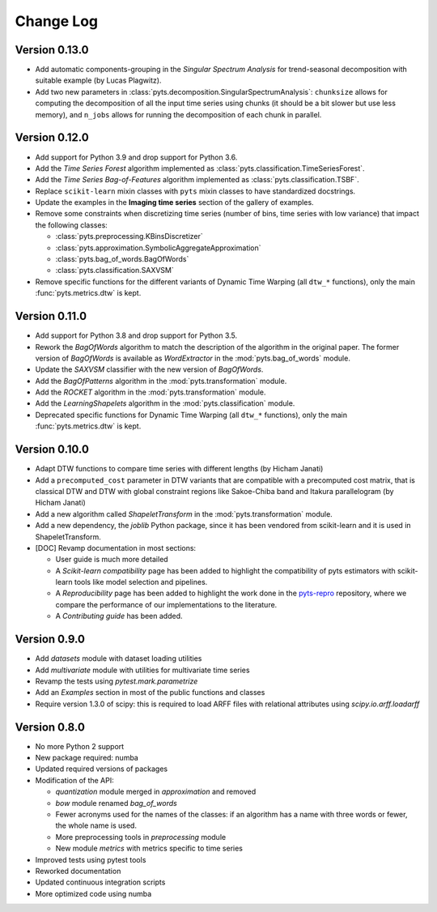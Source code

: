 .. _changelog:

==========
Change Log
==========

Version 0.13.0
--------------

- Add automatic components-grouping in the *Singular Spectrum Analysis*
  for trend-seasonal decomposition with suitable example (by Lucas Plagwitz).

- Add two new parameters in :class:`pyts.decomposition.SingularSpectrumAnalysis`:
  ``chunksize`` allows for computing the decomposition of all the input time
  series using chunks (it should be a bit slower but use less memory), and
  ``n_jobs`` allows for running the decomposition of each chunk in parallel.


Version 0.12.0
--------------

- Add support for Python 3.9 and drop support for Python 3.6.

- Add the *Time Series Forest* algorithm implemented as
  :class:`pyts.classification.TimeSeriesForest`.

- Add the *Time Series Bag-of-Features* algorithm implemented as
  :class:`pyts.classification.TSBF`.

- Replace ``scikit-learn`` mixin classes with ``pyts`` mixin classes to have
  standardized docstrings.

- Update the examples in the **Imaging time series** section of the gallery of
  examples.

- Remove some constraints when discretizing time series (number of bins, time
  series with low variance) that impact the following classes:

  + :class:`pyts.preprocessing.KBinsDiscretizer`
  + :class:`pyts.approximation.SymbolicAggregateApproximation`
  + :class:`pyts.bag_of_words.BagOfWords`
  + :class:`pyts.classification.SAXVSM`

- Remove specific functions for the different variants of Dynamic Time Warping
  (all ``dtw_*`` functions), only the main :func:`pyts.metrics.dtw` is kept.


Version 0.11.0
--------------

- Add support for Python 3.8 and drop support for Python 3.5.

- Rework the *BagOfWords* algorithm to match the description of the algorithm
  in the original paper. The former version of *BagOfWords* is available
  as *WordExtractor* in the :mod:`pyts.bag_of_words` module.

- Update the *SAXVSM* classifier with the new version of *BagOfWords*.

- Add the *BagOfPatterns* algorithm in the :mod:`pyts.transformation` module.

- Add the *ROCKET* algorithm in the :mod:`pyts.transformation` module.

- Add the *LearningShapelets* algorithm in the :mod:`pyts.classification`
  module.

- Deprecated specific functions for Dynamic Time Warping (all ``dtw_*`` functions),
  only the main :func:`pyts.metrics.dtw` is kept.


Version 0.10.0
--------------

- Adapt DTW functions to compare time series with different lengths
  (by Hicham Janati)

- Add a ``precomputed_cost`` parameter in DTW variants that are compatible
  with a precomputed cost matrix, that is classical DTW and DTW with global
  constraint regions like Sakoe-Chiba band and Itakura parallelogram
  (by Hicham Janati)

- Add a new algorithm called *ShapeletTransform* in the :mod:`pyts.transformation`
  module.

- Add a new dependency, the *joblib* Python package, since it has been vendored
  from scikit-learn and it is used in ShapeletTransform.

- [DOC] Revamp documentation in most sections:

  * User guide is much more detailed
  * A *Scikit-learn compatibility* page has been added to highlight the compatibility
    of pyts estimators with scikit-learn tools like model selection and pipelines.
  * A *Reproducibility* page has been added to highlight the work done in the
    `pyts-repro <https://github.com/johannfaouzi/pyts-repro>`_ repository,
    where we compare the performance of our implementations to the literature.
  * A *Contributing guide* has been added.


Version 0.9.0
-------------

- Add `datasets` module with dataset loading utilities

- Add `multivariate` module with utilities for multivariate time series

- Revamp the tests using `pytest.mark.parametrize`

- Add an `Examples` section in most of the public functions and classes

- Require version 1.3.0 of scipy: this is required to load ARFF files
  with relational attributes using `scipy.io.arff.loadarff`


Version 0.8.0
-------------

- No more Python 2 support

- New package required: numba

- Updated required versions of packages

- Modification of the API:

  - `quantization` module merged in `approximation` and removed

  - `bow` module renamed `bag_of_words`

  - Fewer acronyms used for the names of the classes: if an algorithm has a name
    with three words or fewer, the whole name is used.

  - More preprocessing tools in `preprocessing` module

  - New module `metrics` with metrics specific to time series

- Improved tests using pytest tools

- Reworked documentation

- Updated continuous integration scripts

- More optimized code using numba
